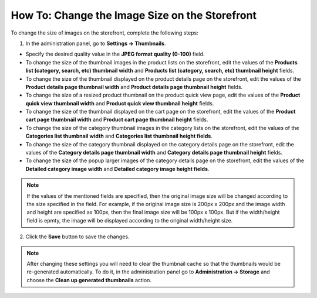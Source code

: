 ***********************************************
How To: Change the Image Size on the Storefront
***********************************************

To change the size of images on the storefront, complete the following steps:

1. In the administration panel, go to **Settings → Thumbnails**.

* Specify the desired quality value in the **JPEG format quality (0-100)** field.

* To change the size of the thumbnail images in the product lists on the storefront, edit the values of the **Products list (category, search, etc) thumbnail width** and **Products list (category, search, etc) thumbnail height** fields.

* To change the size of the thumbnail displayed on the product details page on the storefront, edit the values of the **Product details page thumbnail width** and **Product details page thumbnail height** fields.

* To change the size of a resized product thumbnail on the product quick view page, edit the values of the **Product quick view thumbnail width** and **Product quick view thumbnail height** fields.

* To change the size of the thumbnail displayed on the cart page on the storefront, edit the values of the **Product cart page thumbnail width** and **Product cart page thumbnail height** fields.

* To change the size of the category thumbnail images in the category lists on the storefront, edit the values of the **Categories list thumbnail width** and **Categories list thumbnail height fields**.

* To change the size of the category thumbnail displayed on the category details page on the storefront, edit the values of the **Category details page thumbnail width** and **Category details page thumbnail height** fields.

* To change the size of the popup larger images of the category details page on the storefront, edit the values of the **Detailed category image width** and **Detailed category image height fields**.

.. note::

    If the values of the mentioned fields are specified, then the original image size will be changed according to the size specified in the field. For example, if the original image size is 200px x 200px and the image width and height are specified as 100px, then the final image size will be 100px x 100px. But if the width/height field is epmty, the image will be displayed according to the original width/height size.

.. image:: img/change_image_size.png
    :align: center
    :alt: Fill in the fields in the Thumbnails settings to specify thumbnail size on various pages.

 
2. Click the **Save** button to save the changes.

.. note::

    After changing these settings you will need to clear the thumbnail cache so that the thumbnails would be re-generated automatically. To do it, in the administration panel go to **Administration → Storage** and choose the **Clean up generated thumbnails** action.
